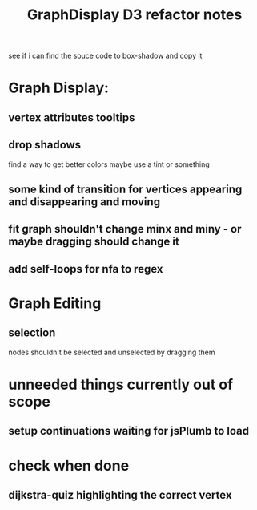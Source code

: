 #+TITLE: GraphDisplay D3 refactor notes

see if i can find the souce code to box-shadow and copy it

* Graph Display:
** vertex attributes tooltips
** drop shadows
   find a way to get better colors
   maybe use a tint or something
** some kind of transition for vertices appearing and disappearing and moving
** fit graph shouldn't change minx and miny - or maybe dragging should change it
** add self-loops for nfa to regex

* Graph Editing
** selection
   nodes shouldn't be selected and unselected by dragging them

* unneeded things currently out of scope
** setup continuations waiting for jsPlumb to load

* check when done
** dijkstra-quiz highlighting the correct vertex
